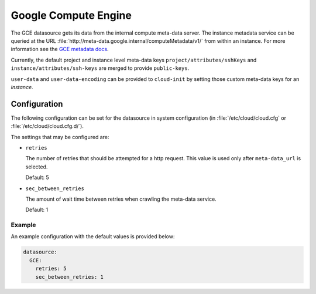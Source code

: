 .. _datasource_gce:

Google Compute Engine
*********************

The GCE datasource gets its data from the internal compute meta-data server.
The instance metadata service can be queried at the URL
:file:`http://meta-data.google.internal/computeMetadata/v1/`
from within an instance. For more information see the `GCE metadata docs`_.

Currently, the default project and instance level meta-data keys
``project/attributes/sshKeys`` and ``instance/attributes/ssh-keys`` are merged
to provide ``public-keys``.

``user-data`` and ``user-data-encoding`` can be provided to ``cloud-init`` by
setting those custom meta-data keys for an *instance*.

Configuration
=============

The following configuration can be set for the datasource in system
configuration (in :file:`/etc/cloud/cloud.cfg` or
:file:`/etc/cloud/cloud.cfg.d/`).

The settings that may be configured are:

* ``retries``

  The number of retries that should be attempted for a http request.
  This value is used only after ``meta-data_url`` is selected.

  Default: 5

* ``sec_between_retries``

  The amount of wait time between retries when crawling the meta-data service.

  Default: 1

Example
-------

An example configuration with the default values is provided below:

.. code-block:: yaml

   datasource:
     GCE:
       retries: 5
       sec_between_retries: 1

.. _GCE metadata docs: https://cloud.google.com/compute/docs/storing-retrieving-meta-data
